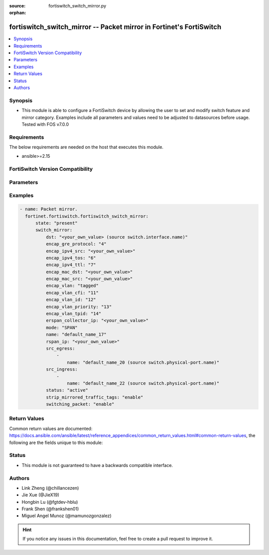 :source: fortiswitch_switch_mirror.py

:orphan:

.. fortiswitch_switch_mirror:

fortiswitch_switch_mirror -- Packet mirror in Fortinet's FortiSwitch
++++++++++++++++++++++++++++++++++++++++++++++++++++++++++++++++++++

.. versionadded:: 1.0.0

.. contents::
   :local:
   :depth: 1


Synopsis
--------
- This module is able to configure a FortiSwitch device by allowing the user to set and modify switch feature and mirror category. Examples include all parameters and values need to be adjusted to datasources before usage. Tested with FOS v7.0.0



Requirements
------------
The below requirements are needed on the host that executes this module.

- ansible>=2.15


FortiSwitch Version Compatibility
---------------------------------


.. raw:: html

 <br>
 <table border="1">
 <tr>
 <td></td><td colspan="1">Supported Version Ranges</td>
 </tr>
 <tr>
 <td>fortiswitch_switch_mirror</td>
 <td><code class="docutils literal notranslate">v7.0.0 -> 7.4.3 </code></td>
 </tr>
 </table>
 <p>



Parameters
----------


.. raw:: html

    <ul>
    <li> <span class="li-head">enable_log</span> - Enable/Disable logging for task. <span class="li-normal">type: bool</span> <span class="li-required">required: false</span> <span class="li-normal">default: False</span> </li>
    <li> <span class="li-head">member_path</span> - Member attribute path to operate on. <span class="li-normal">type: str</span> </li>
    <li> <span class="li-head">member_state</span> - Add or delete a member under specified attribute path. <span class="li-normal">type: str</span> <span class="li-normal">choices: present, absent</span> </li>
    <li> <span class="li-head">state</span> - Indicates whether to create or remove the object. <span class="li-normal">type: str</span> <span class="li-required">required: true</span> <span class="li-normal">choices: present, absent</span> </li>
    <li> <span class="li-head">switch_mirror</span> - Packet mirror. <span class="li-normal">type: dict</span> </li>
        <ul class="ul-self">
        <li> <span class="li-head">dst</span> - Destination interface. <span class="li-normal">type: str</span> </li>
        <li> <span class="li-head">encap_gre_protocol</span> - Protocol value in the ERSPAN GRE header. <span class="li-normal">type: int</span> </li>
        <li> <span class="li-head">encap_ipv4_src</span> - IPv4 source address in the ERSPAN IP header. <span class="li-normal">type: str</span> </li>
        <li> <span class="li-head">encap_ipv4_tos</span> - TOS, or DSCP and ECN, values in the ERSPAN IP header. <span class="li-normal">type: int</span> </li>
        <li> <span class="li-head">encap_ipv4_ttl</span> - IPv4 time-to-live value in the ERSPAN IP header. <span class="li-normal">type: int</span> </li>
        <li> <span class="li-head">encap_mac_dst</span> - Nexthop/Gateway MAC address on the path to the ERSPAN collector IP. <span class="li-normal">type: str</span> </li>
        <li> <span class="li-head">encap_mac_src</span> - Source MAC address in the ERSPAN ethernet header. <span class="li-normal">type: str</span> </li>
        <li> <span class="li-head">encap_vlan</span> - Control the tagged/untagged status of ERSPAN encapsulation headers. <span class="li-normal">type: str</span> <span class="li-normal">choices: tagged, untagged</span> </li>
        <li> <span class="li-head">encap_vlan_cfi</span> - CFI or DEI bit in the ERSPAN or RSPAN VLAN header. <span class="li-normal">type: int</span> </li>
        <li> <span class="li-head">encap_vlan_id</span> - VLAN ID in the ERSPAN or RSPAN VLAN header. <span class="li-normal">type: int</span> </li>
        <li> <span class="li-head">encap_vlan_priority</span> - Priority code point value in the ERSPAN or RSPAN VLAN header. <span class="li-normal">type: int</span> </li>
        <li> <span class="li-head">encap_vlan_tpid</span> - TPID in the ERSPAN or RSPAN VLAN header. <span class="li-normal">type: int</span> </li>
        <li> <span class="li-head">erspan_collector_ip</span> - ERSPAN collector IP address. <span class="li-normal">type: str</span> </li>
        <li> <span class="li-head">mode</span> - Mirroring mode. <span class="li-normal">type: str</span> <span class="li-normal">choices: SPAN, RSPAN, ERSPAN-manual, ERSPAN-auto, RSPAN-manual, RSPAN-auto</span> </li>
        <li> <span class="li-head">name</span> - Mirror session name. <span class="li-normal">type: str</span> <span class="li-required">required: true</span> </li>
        <li> <span class="li-head">rspan_ip</span> - RSPAN destination IP address. <span class="li-normal">type: str</span> </li>
        <li> <span class="li-head">src_egress</span> - Source egress interfaces. <span class="li-normal">type: list</span> </li>
            <ul class="ul-self">
            <li> <span class="li-head">name</span> - Interface name. <span class="li-normal">type: str</span> </li>
            </ul>
        <li> <span class="li-head">src_ingress</span> - Source ingress interfaces. <span class="li-normal">type: list</span> </li>
            <ul class="ul-self">
            <li> <span class="li-head">name</span> - Interface name. <span class="li-normal">type: str</span> </li>
            </ul>
        <li> <span class="li-head">status</span> - Status. <span class="li-normal">type: str</span> <span class="li-normal">choices: active, inactive</span> </li>
        <li> <span class="li-head">strip_mirrored_traffic_tags</span> - Enable/disable stripping of VLAN tags from mirrored traffic. <span class="li-normal">type: str</span> <span class="li-normal">choices: enable, disable</span> </li>
        <li> <span class="li-head">switching_packet</span> - Enable/disable switching functionality when mirroring. <span class="li-normal">type: str</span> <span class="li-normal">choices: enable, disable</span> </li>
        </ul>
    </ul>


Examples
--------

.. code-block:: yaml+jinja
    
    - name: Packet mirror.
      fortinet.fortiswitch.fortiswitch_switch_mirror:
          state: "present"
          switch_mirror:
              dst: "<your_own_value> (source switch.interface.name)"
              encap_gre_protocol: "4"
              encap_ipv4_src: "<your_own_value>"
              encap_ipv4_tos: "6"
              encap_ipv4_ttl: "7"
              encap_mac_dst: "<your_own_value>"
              encap_mac_src: "<your_own_value>"
              encap_vlan: "tagged"
              encap_vlan_cfi: "11"
              encap_vlan_id: "12"
              encap_vlan_priority: "13"
              encap_vlan_tpid: "14"
              erspan_collector_ip: "<your_own_value>"
              mode: "SPAN"
              name: "default_name_17"
              rspan_ip: "<your_own_value>"
              src_egress:
                  -
                      name: "default_name_20 (source switch.physical-port.name)"
              src_ingress:
                  -
                      name: "default_name_22 (source switch.physical-port.name)"
              status: "active"
              strip_mirrored_traffic_tags: "enable"
              switching_packet: "enable"


Return Values
-------------
Common return values are documented: https://docs.ansible.com/ansible/latest/reference_appendices/common_return_values.html#common-return-values, the following are the fields unique to this module:

.. raw:: html

    <ul>

    <li> <span class="li-return">build</span> - Build number of the fortiSwitch image <span class="li-normal">returned: always</span> <span class="li-normal">type: str</span> <span class="li-normal">sample: 1547</span></li>
    <li> <span class="li-return">http_method</span> - Last method used to provision the content into FortiSwitch <span class="li-normal">returned: always</span> <span class="li-normal">type: str</span> <span class="li-normal">sample: PUT</span></li>
    <li> <span class="li-return">http_status</span> - Last result given by FortiSwitch on last operation applied <span class="li-normal">returned: always</span> <span class="li-normal">type: str</span> <span class="li-normal">sample: 200</span></li>
    <li> <span class="li-return">mkey</span> - Master key (id) used in the last call to FortiSwitch <span class="li-normal">returned: success</span> <span class="li-normal">type: str</span> <span class="li-normal">sample: id</span></li>
    <li> <span class="li-return">name</span> - Name of the table used to fulfill the request <span class="li-normal">returned: always</span> <span class="li-normal">type: str</span> <span class="li-normal">sample: urlfilter</span></li>
    <li> <span class="li-return">path</span> - Path of the table used to fulfill the request <span class="li-normal">returned: always</span> <span class="li-normal">type: str</span> <span class="li-normal">sample: webfilter</span></li>
    <li> <span class="li-return">serial</span> - Serial number of the unit <span class="li-normal">returned: always</span> <span class="li-normal">type: str</span> <span class="li-normal">sample: FS1D243Z13000122</span></li>
    <li> <span class="li-return">status</span> - Indication of the operation's result <span class="li-normal">returned: always</span> <span class="li-normal">type: str</span> <span class="li-normal">sample: success</span></li>
    <li> <span class="li-return">version</span> - Version of the FortiSwitch <span class="li-normal">returned: always</span> <span class="li-normal">type: str</span> <span class="li-normal">sample: v7.0.0</span></li>
    </ul>

Status
------

- This module is not guaranteed to have a backwards compatible interface.


Authors
-------

- Link Zheng (@chillancezen)
- Jie Xue (@JieX19)
- Hongbin Lu (@fgtdev-hblu)
- Frank Shen (@frankshen01)
- Miguel Angel Munoz (@mamunozgonzalez)


.. hint::
    If you notice any issues in this documentation, feel free to create a pull request to improve it.
